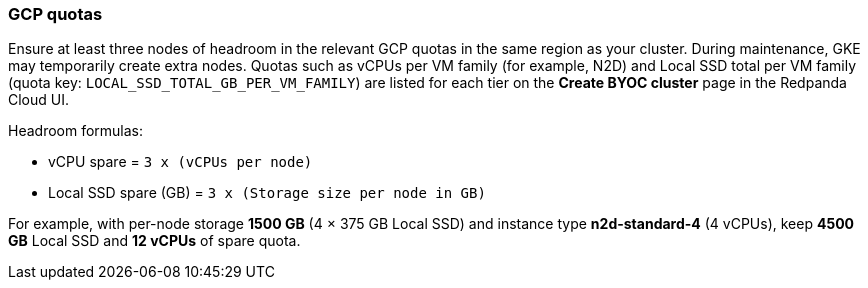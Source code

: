 === GCP quotas

Ensure at least three nodes of headroom in the relevant GCP quotas in the same region as your cluster. During maintenance, GKE may temporarily create extra nodes. Quotas such as vCPUs per VM family (for example, N2D) and Local SSD total per VM family (quota key: `LOCAL_SSD_TOTAL_GB_PER_VM_FAMILY`) are listed for each tier on the *Create BYOC cluster* page in the Redpanda Cloud UI.

Headroom formulas:

* vCPU spare = `3 x (vCPUs per node)`
* Local SSD spare (GB) = `3 x (Storage size per node in GB)`

For example, with per-node storage *1500 GB* (4 × 375 GB Local SSD) and instance type *n2d-standard-4* (4 vCPUs), keep *4500 GB* Local SSD and *12 vCPUs* of spare quota.